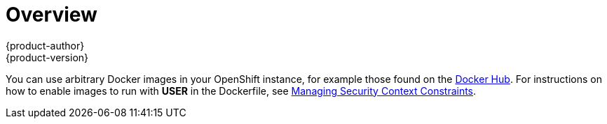 = Overview
{product-author}
{product-version}
:data-uri:
:icons:
:experimental:

You can use arbitrary Docker images in your OpenShift instance, for example
those found on the https://registry.hub.docker.com/[Docker Hub]. For
instructions on how to enable images to run with *USER* in the Dockerfile, see
link:../../admin_guide/manage_scc.html#how-do-i[Managing Security Context
Constraints].
